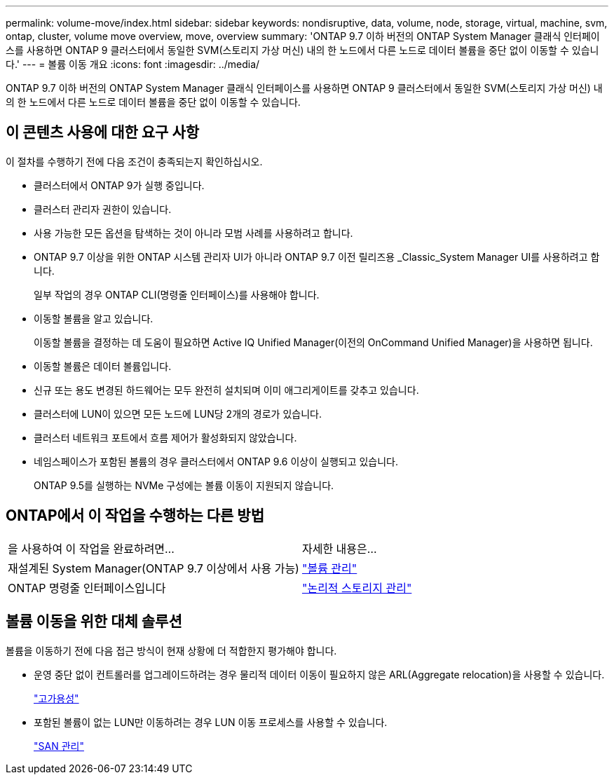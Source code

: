 ---
permalink: volume-move/index.html 
sidebar: sidebar 
keywords: nondisruptive, data, volume, node, storage, virtual, machine, svm, ontap, cluster, volume move overview, move, overview 
summary: 'ONTAP 9.7 이하 버전의 ONTAP System Manager 클래식 인터페이스를 사용하면 ONTAP 9 클러스터에서 동일한 SVM(스토리지 가상 머신) 내의 한 노드에서 다른 노드로 데이터 볼륨을 중단 없이 이동할 수 있습니다.' 
---
= 볼륨 이동 개요
:icons: font
:imagesdir: ../media/


[role="lead"]
ONTAP 9.7 이하 버전의 ONTAP System Manager 클래식 인터페이스를 사용하면 ONTAP 9 클러스터에서 동일한 SVM(스토리지 가상 머신) 내의 한 노드에서 다른 노드로 데이터 볼륨을 중단 없이 이동할 수 있습니다.



== 이 콘텐츠 사용에 대한 요구 사항

이 절차를 수행하기 전에 다음 조건이 충족되는지 확인하십시오.

* 클러스터에서 ONTAP 9가 실행 중입니다.
* 클러스터 관리자 권한이 있습니다.
* 사용 가능한 모든 옵션을 탐색하는 것이 아니라 모범 사례를 사용하려고 합니다.
* ONTAP 9.7 이상을 위한 ONTAP 시스템 관리자 UI가 아니라 ONTAP 9.7 이전 릴리즈용 _Classic_System Manager UI를 사용하려고 합니다.
+
일부 작업의 경우 ONTAP CLI(명령줄 인터페이스)를 사용해야 합니다.

* 이동할 볼륨을 알고 있습니다.
+
이동할 볼륨을 결정하는 데 도움이 필요하면 Active IQ Unified Manager(이전의 OnCommand Unified Manager)을 사용하면 됩니다.

* 이동할 볼륨은 데이터 볼륨입니다.
* 신규 또는 용도 변경된 하드웨어는 모두 완전히 설치되며 이미 애그리게이트를 갖추고 있습니다.
* 클러스터에 LUN이 있으면 모든 노드에 LUN당 2개의 경로가 있습니다.
* 클러스터 네트워크 포트에서 흐름 제어가 활성화되지 않았습니다.
* 네임스페이스가 포함된 볼륨의 경우 클러스터에서 ONTAP 9.6 이상이 실행되고 있습니다.
+
ONTAP 9.5를 실행하는 NVMe 구성에는 볼륨 이동이 지원되지 않습니다.





== ONTAP에서 이 작업을 수행하는 다른 방법

|===


| 을 사용하여 이 작업을 완료하려면... | 자세한 내용은... 


 a| 
재설계된 System Manager(ONTAP 9.7 이상에서 사용 가능)
 a| 
https://docs.netapp.com/us-en/ontap/volumes/manage-volumes-task.html["볼륨 관리"^]



 a| 
ONTAP 명령줄 인터페이스입니다
 a| 
https://docs.netapp.com/us-en/ontap/volumes/index.html["논리적 스토리지 관리"^]

|===


== 볼륨 이동을 위한 대체 솔루션

볼륨을 이동하기 전에 다음 접근 방식이 현재 상황에 더 적합한지 평가해야 합니다.

* 운영 중단 없이 컨트롤러를 업그레이드하려는 경우 물리적 데이터 이동이 필요하지 않은 ARL(Aggregate relocation)을 사용할 수 있습니다.
+
https://docs.netapp.com/us-en/ontap/high-availability/index.html["고가용성"^]

* 포함된 볼륨이 없는 LUN만 이동하려는 경우 LUN 이동 프로세스를 사용할 수 있습니다.
+
https://docs.netapp.com/us-en/ontap/san-admin/index.html["SAN 관리"^]


